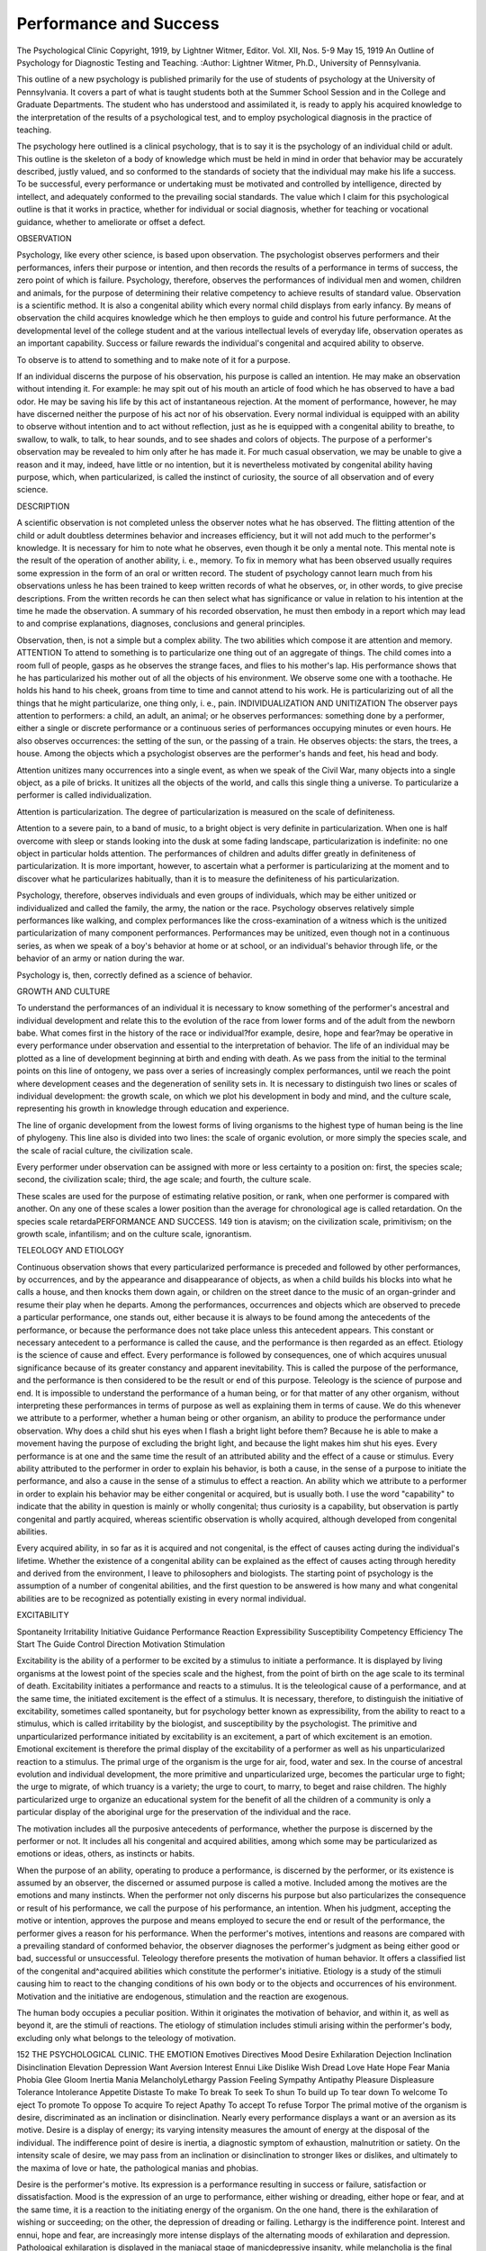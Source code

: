 Performance and Success
========================

The Psychological Clinic
Copyright, 1919, by Lightner Witmer, Editor.
Vol. XII, Nos. 5-9 May 15, 1919
An Outline of Psychology for Diagnostic Testing and Teaching.
:Author:  Lightner Witmer, Ph.D.,
University of Pennsylvania.

This outline of a new psychology is published primarily for the
use of students of psychology at the University of Pennsylvania.
It covers a part of what is taught students both at the Summer
School Session and in the College and Graduate Departments.
The student who has understood and assimilated it, is ready to
apply his acquired knowledge to the interpretation of the results of
a psychological test, and to employ psychological diagnosis in the
practice of teaching.

The psychology here outlined is a clinical psychology, that is to
say it is the psychology of an individual child or adult. This outline
is the skeleton of a body of knowledge which must be held in mind
in order that behavior may be accurately described, justly valued,
and so conformed to the standards of society that the individual
may make his life a success. To be successful, every performance
or undertaking must be motivated and controlled by intelligence,
directed by intellect, and adequately conformed to the prevailing
social standards. The value which I claim for this psychological
outline is that it works in practice, whether for individual or social
diagnosis, whether for teaching or vocational guidance, whether
to ameliorate or offset a defect.

OBSERVATION

Psychology, like every other science, is based upon observation.
The psychologist observes performers and their performances, infers
their purpose or intention, and then records the results of a performance in terms of success, the zero point of which is failure.
Psychology, therefore, observes the performances of individual
men and women, children and animals, for the purpose of determining
their relative competency to achieve results of standard value.
Observation is a scientific method. It is also a congenital ability
which every normal child displays from early infancy. By means
of observation the child acquires knowledge which he then employs
to guide and control his future performance. At the developmental
level of the college student and at the various intellectual levels of
everyday life, observation operates as an important capability.
Success or failure rewards the individual's congenital and acquired
ability to observe.

To observe is to attend to something and to make note of it
for a purpose.

If an individual discerns the purpose of his observation, his
purpose is called an intention. He may make an observation
without intending it. For example: he may spit out of his mouth
an article of food which he has observed to have a bad odor. He
may be saving his life by this act of instantaneous rejection. At the
moment of performance, however, he may have discerned neither
the purpose of his act nor of his observation. Every normal individual is equipped with an ability to observe without intention and
to act without reflection, just as he is equipped with a congenital
ability to breathe, to swallow, to walk, to talk, to hear sounds, and
to see shades and colors of objects. The purpose of a performer's
observation may be revealed to him only after he has made it.
For much casual observation, we may be unable to give a reason
and it may, indeed, have little or no intention, but it is nevertheless
motivated by congenital ability having purpose, which, when particularized, is called the instinct of curiosity, the source of all observation and of every science.

DESCRIPTION

A scientific observation is not completed unless the observer
notes what he has observed. The flitting attention of the child or
adult doubtless determines behavior and increases efficiency, but
it will not add much to the performer's knowledge. It is necessary
for him to note what he observes, even though it be only a mental
note. This mental note is the result of the operation of another
ability, i. e., memory. To fix in memory what has been observed
usually requires some expression in the form of an oral or written
record. The student of psychology cannot learn much from his
observations unless he has been trained to keep written records of
what he observes, or, in other words, to give precise descriptions.
From the written records he can then select what has significance or
value in relation to his intention at the time he made the observation.
A summary of his recorded observation, he must then embody in a
report which may lead to and comprise explanations, diagnoses,
conclusions and general principles.

Observation, then, is not a simple but a complex ability. The
two abilities which compose it are attention and memory.
ATTENTION
To attend to something is to particularize one thing out of an
aggregate of things. The child comes into a room full of people,
gasps as he observes the strange faces, and flies to his mother's lap.
His performance shows that he has particularized his mother out
of all the objects of his environment. We observe some one with a
toothache. He holds his hand to his cheek, groans from time to
time and cannot attend to his work. He is particularizing out of all
the things that he might particularize, one thing only, i. e., pain.
INDIVIDUALIZATION AND UNITIZATION
The observer pays attention to performers: a child, an adult,
an animal; or he observes performances: something done by a
performer, either a single or discrete performance or a continuous
series of performances occupying minutes or even hours. He also
observes occurrences: the setting of the sun, or the passing of a
train. He observes objects: the stars, the trees, a house. Among
the objects which a psychologist observes are the performer's hands
and feet, his head and body.

Attention unitizes many occurrences into a single event, as
when we speak of the Civil War, many objects into a single object,
as a pile of bricks. It unitizes all the objects of the world, and calls
this single thing a universe. To particularize a performer is called
individualization.

Attention is particularization. The degree of particularization
is measured on the scale of definiteness.

Attention to a severe pain, to a band of music, to a bright object
is very definite in particularization. When one is half overcome
with sleep or stands looking into the dusk at some fading landscape,
particularization is indefinite: no one object in particular holds
attention. The performances of children and adults differ greatly
in definiteness of particularization. It is more important, however,
to ascertain what a performer is particularizing at the moment and
to discover what he particularizes habitually, than it is to measure
the definiteness of his particularization.

Psychology, therefore, observes individuals and even groups of
individuals, which may be either unitized or individualized and
called the family, the army, the nation or the race.
Psychology observes relatively simple performances like walking,
and complex performances like the cross-examination of a witness
which is the unitized particularization of many component performances.
Performances may be unitized, even though not in a continuous
series, as when we speak of a boy's behavior at home or at school, or
an individual's behavior through life, or the behavior of an army or
nation during the war.

Psychology is, then, correctly defined as a science of behavior.

GROWTH AND CULTURE

To understand the performances of an individual it is necessary
to know something of the performer's ancestral and individual
development and relate this to the evolution of the race from lower
forms and of the adult from the newborn babe. What comes first
in the history of the race or individual?for example, desire, hope
and fear?may be operative in every performance under observation
and essential to the interpretation of behavior. The life of an
individual may be plotted as a line of development beginning at
birth and ending with death. As we pass from the initial to the
terminal points on this line of ontogeny, we pass over a series of
increasingly complex performances, until we reach the point where
development ceases and the degeneration of senility sets in. It is
necessary to distinguish two lines or scales of individual development:
the growth scale, on which we plot his development in body and mind,
and the culture scale, representing his growth in knowledge through
education and experience.

The line of organic development from the lowest forms of living
organisms to the highest type of human being is the line of phylogeny.
This line also is divided into two lines: the scale of organic evolution,
or more simply the species scale, and the scale of racial culture, the
civilization scale.

Every performer under observation can be assigned with more
or less certainty to a position on: first, the species scale; second, the
civilization scale; third, the age scale; and fourth, the culture
scale.

These scales are used for the purpose of estimating relative
position, or rank, when one performer is compared with another.
On any one of these scales a lower position than the average for
chronological age is called retardation. On the species scale retardaPERFORMANCE AND SUCCESS. 149
tion is atavism; on the civilization scale, primitivism; on the growth
scale, infantilism; and on the culture scale, ignorantism.

TELEOLOGY AND ETIOLOGY

Continuous observation shows that every particularized performance is preceded and followed by other performances, by occurrences, and by the appearance and disappearance of objects, as
when a child builds his blocks into what he calls a house, and then
knocks them down again, or children on the street dance to the music
of an organ-grinder and resume their play when he departs.
Among the performances, occurrences and objects which are
observed to precede a particular performance, one stands out,
either because it is always to be found among the antecedents of the
performance, or because the performance does not take place unless
this antecedent appears. This constant or necessary antecedent to a
performance is called the cause, and the performance is then regarded
as an effect. Etiology is the science of cause and effect.
Every performance is followed by consequences, one of which
acquires unusual significance because of its greater constancy and
apparent inevitability. This is called the purpose of the performance,
and the performance is then considered to be the result or end of
this purpose. Teleology is the science of purpose and end.
It is impossible to understand the performance of a human
being, or for that matter of any other organism, without interpreting these performances in terms of purpose as well as explaining
them in terms of cause. We do this whenever we attribute to a
performer, whether a human being or other organism, an ability
to produce the performance under observation. Why does a child
shut his eyes when I flash a bright light before them? Because he
is able to make a movement having the purpose of excluding the
bright light, and because the light makes him shut his eyes.
Every performance is at one and the same time the result of an
attributed ability and the effect of a cause or stimulus. Every
ability attributed to the performer in order to explain his behavior,
is both a cause, in the sense of a purpose to initiate the performance,
and also a cause in the sense of a stimulus to effect a reaction.
An ability which we attribute to a performer in order to explain
his behavior may be either congenital or acquired, but is usually
both. I use the word "capability" to indicate that the ability in
question is mainly or wholly congenital; thus curiosity is a capability,
but observation is partly congenital and partly acquired, whereas
scientific observation is wholly acquired, although developed from
congenital abilities.

Every acquired ability, in so far as it is acquired and not congenital, is the effect of causes acting during the individual's lifetime.
Whether the existence of a congenital ability can be explained as
the effect of causes acting through heredity and derived from the
environment, I leave to philosophers and biologists. The starting
point of psychology is the assumption of a number of congenital
abilities, and the first question to be answered is how many and
what congenital abilities are to be recognized as potentially existing
in every normal individual.

EXCITABILITY

Spontaneity Irritability
Initiative Guidance
Performance Reaction
Expressibility Susceptibility
Competency Efficiency
The Start The Guide
Control Direction
Motivation Stimulation

Excitability is the ability of a performer to be excited by a
stimulus to initiate a performance. It is displayed by living organisms at the lowest point of the species scale and the highest, from
the point of birth on the age scale to its terminal of death. Excitability initiates a performance and reacts to a stimulus. It is the
teleological cause of a performance, and at the same time, the
initiated excitement is the effect of a stimulus. It is necessary,
therefore, to distinguish the initiative of excitability, sometimes
called spontaneity, but for psychology better known as expressibility, from the ability to react to a stimulus, which is called irritability by the biologist, and susceptibility by the psychologist. The
primitive and unparticularized performance initiated by excitability
is an excitement, a part of which excitement is an emotion. Emotional excitement is therefore the primal display of the excitability
of a performer as well as his unparticularized reaction to a stimulus.
The primal urge of the organism is the urge for air, food, water
and sex. In the course of ancestral evolution and individual development, the more primitive and unparticularized urge, becomes the
particular urge to fight; the urge to migrate, of which truancy is a
variety; the urge to court, to marry, to beget and raise children.
The highly particularized urge to organize an educational system
for the benefit of all the children of a community is only a particular
display of the aboriginal urge for the preservation of the individual
and the race.

The motivation includes all the purposive antecedents of performance, whether the purpose is discerned by the performer or not.
It includes all his congenital and acquired abilities, among which
some may be particularized as emotions or ideas, others, as instincts
or habits.

When the purpose of an ability, operating to produce a performance, is discerned by the performer, or its existence is assumed by
an observer, the discerned or assumed purpose is called a motive.
Included among the motives are the emotions and many instincts.
When the performer not only discerns his purpose but also particularizes the consequence or result of his performance, we call the purpose
of his performance, an intention. When his judgment, accepting
the motive or intention, approves the purpose and means employed
to secure the end or result of the performance, the performer gives
a reason for his performance. When the performer's motives,
intentions and reasons are compared with a prevailing standard of
conformed behavior, the observer diagnoses the performer's judgment
as being either good or bad, successful or unsuccessful. Teleology
therefore presents the motivation of human behavior. It offers a
classified list of the congenital and^acquired abilities which constitute
the performer's initiative. Etiology is a study of the stimuli causing him to react to the changing conditions of his own body or to
the objects and occurrences of his environment. Motivation and
the initiative are endogenous, stimulation and the reaction are
exogenous.

The human body occupies a peculiar position. Within it
originates the motivation of behavior, and within it, as well as beyond
it, are the stimuli of reactions. The etiology of stimulation includes
stimuli arising within the performer's body, excluding only what
belongs to the teleology of motivation.

152 THE PSYCHOLOGICAL CLINIC.
THE EMOTION
Emotives Directives
Mood Desire
Exhilaration Dejection Inclination Disinclination
Elevation Depression Want Aversion
Interest Ennui Like Dislike
Wish Dread Love Hate
Hope Fear Mania Phobia
Glee Gloom Inertia
Mania MelancholyLethargy
Passion Feeling
Sympathy Antipathy Pleasure Displeasure
Tolerance Intolerance Appetite Distaste
To make To break To seek To shun
To build up To tear down To welcome To eject
To promote To oppose To acquire To reject
Apathy To accept To refuse
Torpor
The primal motive of the organism is desire, discriminated as an
inclination or disinclination. Nearly every performance displays a
want or an aversion as its motive. Desire is a display of energy; its
varying intensity measures the amount of energy at the disposal of
the individual. The indifference point of desire is inertia, a diagnostic
symptom of exhaustion, malnutrition or satiety. On the intensity
scale of desire, we may pass from an inclination or disinclination to
stronger likes or dislikes, and ultimately to the maxima of love or
hate, the pathological manias and phobias.

Desire is the performer's motive. Its expression is a performance
resulting in success or failure, satisfaction or dissatisfaction. Mood
is the expression of an urge to performance, either wishing or dreading, either hope or fear, and at the same time, it is a reaction to the
initiating energy of the organism. On the one hand, there is the
exhilaration of wishing or succeeding; on the other, the depression
of dreading or failing. Lethargy is the indifference point.
Interest and ennui, hope and fear, are increasingly more intense
displays of the alternating moods of exhilaration and depression.
Pathological exhilaration is displayed in the maniacal stage of manicdepressive insanity, while melancholia is the final stage of depression.
The fear psychosis is at the basis of many defects in children, just
as it is the source of much mental disorder in adults. In both
children and adults it is a display of depression.

The etiology of exhilaration and depression must concern itself
with the normal surge of energy, now to exhilaration, now to depression, as well as with the pathological and more or less permanent
stages of manic-depressive insanity. The mood line of every normal
individual rises and falls now above and again below the zero line
of indifference separating exhilaration from depression.
Desire and mood are both dependent upon the kinetic energy
at the disposal of the organism and employed in the performance.
The rhythm of desire is a short pulse, that of mood, a longer surge
of energy. The metabolism of the so-called kinetic glands is the
etiological factor determining the display and rhythm of desire and
mood. Likes and dislikes, hopes and fears, are the primal and unparticularized expression of metabolism. They are fundamental
motives of behavior, early discriminated by man as the four emotions
?I call them emotives?love, hate, hope and fear.

Desire and mood are expressed in the emotionalized attitudes
of sympathy and antipathy. These, in turn, motivate the performer to do something, "to promote" or "to oppose," and in the
performance, he will display respectively the emotionalized attitude
of tolerance or intolerance. Directed more particularly to objects,
expressibility leads him "to build up" or "to tear down,"?toward
individuals, "to yield" or "to fight," displaying respectively friendliness and hostility. From this stage of development, particularization rapidly becomes more definite. Sympathy or antipathy is an
emotionalized urge to unparticularized performances. Like desire
and mood, they are emotives. The particularized operation, however,
is commonly called an instinct, by which is meant the congenital
ability of the performer to carry on an operation of definite particularization. The indifference point of passion is apathy, a condidition in which motives are incapable of giving rise to expressive
operations. Doubtless, like other emotives, apathy is dependent
upon the energy conditions of the organism. The instinctive urge to
performance may produce an operation without a motive, and at
times even in apparent opposition to a motive. The performer is
then said to act upon instinct or impulse. Operations which are
never (or seldom) controlled by the performer's motives are generally
classified as reflexes. The initiative of the performance includes,
not only the motivation of performance by motives and intentions,
but also operations produced without emotional motivation. Expres154 THE PSYCHOLOGICAL CLINIC.
sibility, therefore, is the ability to do, to carry on, to operate, no
matter what the source of motivation may be.

A particular form of expressibility is the urge to seek pleasure and
to avoid displeasure. Pleasure and displeasure are emotives.
Appetite and distaste are particularized expressions of desire, as
sympathy and antipathy are expressions of love and hope on the
one hand, of fear and hate on the other. Towards individuals or
towards objects, susceptibility leads the performer to seek and to
welcome, or contrariwise, to shun and to eject. Acquisitiveness and
rejection are the contrasting attitudes and operations of susceptibility; appetite and nausea the concrete prototype. Torpor is
displayed at the zero point of indifference. Torpor, like apathy
and the other zero points of motives, is dependent upon the energy
of the performer.

I have now differentated eight emotives: inclination and disinclination, hope and fear, sympathy and antipathy, pleasure and
displeasure. Under one or the other of these, or under some
combination of two or more, the motives to behavior may be classified.
Inertia, lethargy, apathy and torpor are displayed at the physiological zero point of metabolism. The etiology of these emotives,
referred to anabolic and katabolic processes, constitutes an interesting and important study of the physical conditions of the body upon
which health and disease as well as performance ultimately rest.
The emotives, as such, display the performer's initiative, which
expresses itself now in one operation and again in another. The
particularization of any one operation rather than another displays
the performer's ability to guide or direct as well as to initiate a performance. The first directives to be discerned by primitive man
and the child would appear to be appetite and distaste, pleasure
and displeasure. As discernability increases, desire and aversion
are observed, both by the performer himself and also by other
observers, to be a part of the performer's guidance. Any directive,
however, may be a part of the performer's motivation and play the
role of an emotive, and any emotive may be employed to guide the
expression of the performer's excitability. Mood and passion are
commonly displayed as emotives, desire and feeling as directives.
In the interpretation of any particular performance, the performer
and those who observe his performances will often differ in opinion
as to whether a displayed emotion is to be explained teleogically
as an emotive or etiologically as a directive. As a matter of fact,
this is precisely the line of distinction which differentiates what is
called a motive from an intention.
PERFORMANCE AND SUCCESS. 155
DISCERNABILITY
Discernability is the ability of a performer, when excited by a
stimulus, to observe not only the stimulus but also his own performance. The performer does not observe all of his own
performance; for example, the contraction of the pupils of his
eyes under the stimulus of pain. On the other hand, the performer
observes what another observer does not discern: the emotion.
Performances, discernable only by the performer, are called
conscious performances. The performer observes his own mental
operations. The unitized aggregate of a performer's mental operations is his consciousness. The observation by the performer of
his own mental operations is called self-observation or introspection.
Psychological tests stimulate the performer to initiate performances, in which mental abilities may be displayed. The psychological examination is concerned with those performances in
the interpretation of which it is necessary to assume the existence
of consciousness, and to attribute to the performer mental abilities.
The performer's mind is the individualized aggregate of all his mental
abilities, operating with varying degrees of particularization. The
so-called "intelligence tests" are strictly speaking only performance
tests. When performances are interpreted with the aid of the
psychological assumption, performance tests become mentality tests,
tests of the performer's mental abilities.

Every performance is a resultant of the operation of one or
more mental abilities. The more definitely the performance is
particularized, the more clearly do we recognize it to be a discrete
operation. A fit of rage, adding up a column of figures, answering a letter?these are operations. In the course of racial and
individual evolution, unparticularized excitement, whether emotionalized or not, developed into more definitely particularized operations.
In the life of the individual, this is partly the result of knowledge
acquired either by experience or by training, and partly the
unfolding of congenital capabilities. The operations of discernability,
are measured on the scale of vividness and on the scale of
definiteness. On the scale of definiteness, the operation of discernability is what is commonly called attention.

THE OPERATION
The Start The Guide
Kinesis: Motibility Aesthesia: Discernability
To do?to struggle To feel?to taste
To promote To oppose To get To eject
Pliability Obstinacy Pleasure Displeasure
Imitation Negativism Enjoyment Suffering
Creation Destruction Acceptance Refusal
Organization Disorganization Belief Disbelief
Law Anarchy Acquisition Rejection
The urge to do, or, to struggle, and the urge to smell, to taste, to
feel with the hands, to listen, to look at, to move about, acquiring
pleasures and rejecting displeasures, these motivate the performer
to employ his muscles in coordinated movements. The movements
are the operation. The instinctive operations of "doing," I call
kinesis. The instinctive operations of "feeling," I call aesthesia.
In proportion to the energy at the performer's disposal, he employs
force in the operations necessary to accomplish his purpose. To
overcome resistance, man uses force. He discerns at once his own
force and his need of more force. He, therefore, seeks to augment
his own force, and to win the supporting forces of nature and of the
supernatural. The acquisition of force and ever more force has
led man to discover knowledge and to organize and employ it as an
instrument to overcome the resisting forces of nature. The child's
instincts are his first instruments of expression. His organic heredity
endows him with instruments of locomotion, with the right hand
for operations requiring skill, with organs of articulation, which are
the instrument of speech, and with those highly developed instruments of precision, the eyes, which work together as a single binocular
organ of vision enabling him to explore objects even though at a
distance. "Knowledge is power!" Upon this maxim, European
civilization has been nourished. Fire, the chemical balance, writing,
the printing press, the mariner's compass, gunpowder, the telescope
and the microscope, all these instruments have been added to man's
congenital forces.

The urge of appetite and distaste (nausea) leads man to smell, to
taste, to put food into his mouth or reject it, to masticate, to savor
and then to swallow it. If distaste does not reject it, an organic
nausea may, and the congenital reflexes can even eject itjfrom the
stomach after he has swallowed it. Along this road, man^began to
particularize his pleasures and displeasures, and these in turn became
motives to wider exploration. He discovered, also, the pleasure of
accomplishment, but strenuous activity always remained a joy in
itself, for activity is an exhilarant and awakens desire without the
intermediation of pleasure. Men do and dare; living they struggle,
and struggling die, often without asking why, neither expecting
rewards in terms of pleasure, nor fearing penalties in terms of displeasure. Kinesis is motibility; the ability "to do," to carry on?
even without the motive of desire or enjoyment. It motivates the
strenuous life in which the pursuit of power becomes an ideal of
desire, in comparison with which the pursuit of enjoyment offers
but feeble interest.

If kinesis has led man to exert his own force and to discover
the forces of nature, aesthesia has led him to discriminate and
appreciate his sense-perceptions. Seeking enjoyment, accepting
the agreeables and rejecting the disagreeables, he learned to know
good and evil. If kinesis has initiated the pursuit of knowledge,
aesthesia has directed it.

power: mentability
Initiative Guidance
Competency Efficiency
Eccentricity Conformity
Control Direction
Control is the ability to employ the necessary organic and other
instruments so as to accomplish the purpose of the operation, or
briefly, "to make a success of it."
When did your child begin to walk? When did he begin to
talk? These questions are always asked at the Psychological Clinic.
The answer will disclose whether the child has been slow to display
control of his capability to walk and to talk. How well does he
walk and talk now? The answer to this question establishes his
present proficiency in walking and talking. The ability to walk at
all is one of the capabilities comprising what I call the child's congenital competency. Reading and writing are acquired abilities.
As soon as he is just able to read and write, he establishes his competency to read and write. He has then acquired control over
many different capabilities, and learned to coordinate them to the
desired end. In time, his efficiency in reading and writing, which
at the first successful attempt is approximately zero, will increase
until he gains control over these two operations and begins to employ
them as instruments to acquire knowledge and express his thoughts.
A child's competency to read and write may be easily ascertained
by the attempt to teach him reading and writing. During the first
school year, he should have established his competency and acquired
a measurable efficiency in these two operations. As he passes from
grade to grade he will increase in efficiency, attaining at successive
levels of performance the proficiency standards prescribed for each
grade. Proficiency is a composite result of the measured efficiency
of an operation and of the performer's estimated competency.
To determine the efficiency of an operation, we measure the
amount of product obtainable in a given unit of time. Arithmetic
for example, is made up of four elementary operations: addition,
subtraction, multiplication and division. Efficiency in the operation
of addition is determined by the number of accurate additions
which the child is able to produce in a given unit of time. Accuracy
measures the competency. Efficiency is measured in terms of time
and product.

Practice and training may increase efficiency indefinitely. The
excessive efficiency of an operation is no more to be desired than
inadequate efficiency. The standard of efficiency to be established
for a particular operation will depend upon the use to which the
operation is put. A child need not learn to write with a copperplate efficiency. The standards of efficiency in writing are concerned
with legibility, speed and ease of production. When the performer
has acquired the standard efficiency in any operation, it becomes
a new ability, an acquired competency, an instrument under his
control and ready for use. The child should acquire reading and
writing as instruments before he has completed the sixth school year,
although by the time he has finished the first school year, we may
ascertain whether he has the competency to read and write. If a
foreign language is to be learned, the aim should be to develop an
adequate instrument which can be used to exchange ideas with the
foreigner and to procure information or enjoyment not otherwise
obtainable.

The history of organic evolution, as well as the ontogeny of a
child is the story of the organization and control of a number of
diverse abilities so as to perfect a new unitized ability, which is then
controlled as a single instrument. The right hand is a congenital
instrument. Speech is another. The discovery of fire meant the
organization and control of many abilities, with the result that an
important tool of civilization was invented. Printing, gunpowder,
and the discoveries of science and art, provided the human being
with instruments of precision, enjoyment and general utility. Of
congenital instruments, the eye is perhaps the most important.
In comparison with other organic instruments, binocular vision,
articulate language and the right hand are instruments of precision,
comparable to the chemical balance, the telescope and the microscope
among mechanical and scientific instruments.

Conformity is displayed in the relative constancy or accuracy of
an operation. Absolute conformity or accuracy is the only acceptable
standard in arithmetic. The performer, when required to add two
and three, either succeeds at the task assigned him, or fails. If he
fails to give the sum, he displays a lack of competency. In operations other than those of arithmetic, an absolute standard of conformity is not commonly obtained. Walking is an operation displayed
by every normal child or adult, but the gait of individuals will
display much variety, in grace, rhythm and precision of movement.
In walking, the individual may display considerable eccentricity,
and yet come within the accepted standard of conformity. Organic
eccentricity is called variability. Some measure of conformity to
type is required of every operation. No individual, however, conforms to type in all his operations. He displays more or less eccentricity. The line between normal variability and abnormal deficiency
or defect is a proficiency criterion, determined partly by the biologist,
but in mental operations chiefly by individual or social requirements.

INTELLIGENCE

The Competency Grades The Intellectual Levels
Intelligence is eccentricity. Its only criterion is success. Intelligence is the ability of the individual to solve what for him is a new
problem. It is the ability of the organism to change a conformed
competency to meet new conditions. Intelligence is a capability
which does not necessarily increase with the intellectual and other
resources at the performer's command. It may atrophy through
disuse, however, and often does, especially under a rigid system of
educational training.

Intelligence, then, is successful eccentricity. It is competency
achieving success without efficiency. It is the performer's initiative
operating successfully but without sufficient guidance to make
success more probable than failure. Any test is an intelligence test
if the performer has not been so well instructed or is not given such
directions that success is sure. The formboard is an intelligence
test for a three- or four-year-old child, provided he is merely directed
to replace the blocks. If he is shown how to replace the blocks or
if, as he proceeds, he is told when he is right or wrong, the formboard no longer serves as a test of intelligence. Intelligence is displayed only where the probability of success is fifty per cent or less,
and intelligence increases as the probability of success diminishes.
If a test is above the intellectual or knowledge level of the performer?for example, the formboard at the two-year level, the
cylinder test at the four-year level or a problem in arithmetic at
the six-year level?the probability of success is zero, and it can not
be used as an intelligence test. A performer's failure with an intelligence test indicates that his invention is deficient or that the test
is above his intellectual level.

For a more extensive consideration of intelligence see my article
on "TheRelation of Intelligence to Efficiency" in the Psychological
Clinic, May, 1915.
JUDGMENT
Qualitative Quantitative
Normality Abnormality Success Failure
The primal judgment is probably an expression of antipathy
for the unusual. Abnormality attracts attention and arouses dislike.
The qualitative judgment of conformity is approval; of eccentricity,
disapproval; and the naive distinction between normality and
abnormality is based upon the emotionalized excitement initiated by
an inclination for what is familiar or a disinclination for what is
strange.

Success and failure give rise to the primal quantitative judgment. It is based upon an observation of the operation and its
results. The judgment may express approval even of eccentricity
provided it has brought success. Judgments may be either reflective
or emotive. Judgment, however, is displayed even in behavior
which is not intentional or reasonable. The behavior of an individual
is the resultant expression of all his motivation?the organic urge
to performance, as well as the discerned motives. A startling
conflict is often to be observed between the individual's initiative
and the social standards of conformity.

ATTENTION

Alertness Persistence
Speed Endurance
The time which the performer requires to initiate a movement in
response to a stimulus is called his reaction time. It measures the
alertness of attention. It depends upon the speed at which the
energy of senso-motor reaction is discharged. Speed is a congenital
characteristic. The "rate of movement," i. e., the speed of an
operation is probably dependent upon the same conditions of metabolism as the speed of "energy-discharge." It is also an individual
characteristic, as displayed, for example, in the speed of walking,
running, talking and thinking.

The motivation of organic energy causes the organism to display
now this, now that, capability; now this, now that, operation; the
performer is always on the move, his attention is always flitting from
one particularized performance to another. Persistence of attention
is the ability to keep on particularizing one and the same reaction to a
given stimulus, despite distractibility due to the motivation of
other capabilities and despite the distraction of other stimuli. The
ability to give persistent attention distinguishes man from the apes,
the intellectual man from one who is less highly organized.
Alertness is the liveliness of attention. It is measured by the
time the performer requires to initiate a movement in response to a
stimulus. Attention is alert when the performer's excitability is
quick to cause him to discern and to react to each and every stimulus
that may be presented. As the alertness of attention becomes particularized, it develops into expectant attention, alert to one class of
stimuli but inert to others. Competent attention is the successful
compromise between unparticularized alertness and particularized
expectancy.

Attention may or may not be motivated by interest. A child
can be compelled to pay attention to what does not interest him,
but interest is an exhilarant,and although we can be compelled to give
attention to what depresses us even to the point of ennui, the effect
upon the organism, if prolonged, is to make heavy drafts upon the
store of energy.

Endurance is the ability to carry on the same operation despite
the distraction of fatigue, or to carry on some operation, no matter
what, despite exhaustion. In the ability to resist fatigue and
exhaustion, the performer displays the amount of energy at his
disposal.

Rapid fatigue or exhaustion and a slow speed of reaction and
operation indicate relatively little energy. A slow rate of reaction
and operation may, however, be a congenital attribute and have no
apparent relation to endurance, excepting that slow reactors and slow
operators cannot be speeded up to keep pace with quick discharging
and moving organisms, without causing loss of control and rapid
fatigue, and, when the demand for speed is long continued, more or
less profound nervous exhaustion.

162 THE PSYCHOLOGICAL CLINIC.
ORIENTATION
The Self An Other A group The Herd
To orient oneself is to get one's bearings. Primitive man established his geographical orientation at an early stage of development.
He turned upon the spot where he stood, and faced the rising sun.
Then he directed his attention to the right, to the left, to the rear,
up to the sky above, and down into the earth beneath, and thus his
exploring attention discriminated the six principal directions, and
adding the spot of orientation on which he stood, he derived therefrom
the number seven, which filled him with such amazement that he has
ever since ascribed to it a symbolical significance.
Look at any object, let us say the figure of a square, and you will
find that your eyes and attention are directed by perference to one
part, usually the bottom line, and after that the eyes and attention
move upward over the rest of the figure, or around the other three
sides of the square, beginning usually at the left and moving to the
right. Tilt the square up on a corner, and it becomes to perception
a diamond, which you will orient from its lowest point and explore
by a movement of the attention upwards and from the left to right
around the four sides. To make a square standing on one corner
look like a square, you must orient one of its sides and then explore
it as you would a square.

Orientation is the point of view from which the individual
observes the performances, of himself and others, objects and ideas.
The earliest and still most common orientation is egoism, which
observes and values everything with an egocentric exploration. Selfinterest determines much human behavior, and prejudice is often
displayed in both thought and action.
We do, however, even though it be only at times, look at things
from the point of view of an other performer. "Put yourself in his
place!" This precept motivates the altrocentric exploration, which
must be made the cardinal motivation of the psychologist. Altruism is
an ideal for the control of the individual's behavior toward others; it is
a rule of conduct, framed in the words "Do unto others as you would
have them do to you." Altruism is therefore benevolent altroism.
We also look at individuals and things from the social point of
view, by which I mean the point of view of a group of individuals, the
family, the community, the nation, the race, humanity. What is
called the social consciousness is another name for the social orientation. I have invented the word "sociatism" to distinguish group
orientation from socialism, which is a theory or ideal of conduct
to regulate and control social and individual behavior. Socialism
in all its varieties claims to be benevolent sociatism, in other words,
an attempt to do the greatest good to the greatest number.

EXPLORATION
Objects Performers
1. Expansion 1. Superior
2. Seriation 2. Equal
3. Contraction 3. Inferior
The movement of attention, flitting from object to object, is an
expression of the urge to do something no matter what. Persistent
attention is an acquired ability to control the performer's own distractability, due to the multiplicity of urging initiatives, on the one
hand, and on the other, to resist the distraction of multiple stimuli.
It is the urgent quest of change and novelty, the exploration of
attention and not its persistence, which predominates in childhood
and youth, and often throughout life.

Persistent attention having particularized an object, the exploring attention may then proceed to particularize a part of the object.
Attention thus moves from the whole to the part, as when we observe
a man and then look at his head and features. Attention moves in
the opposite direction from part to whole, as when we look from the
man to survey a group of which he is one of the component parts.
Contraction and expansion are characteristic operations of the
exploring attention. Contracted particularization makes discrimination more definite and analytic. The expanding particularization
of attention is not so productive of exact knowledge, but it has been
fruitful in art and religion. It is the parent of romance, mysticism,
and pre-scientific philosophy. If attention moves from one object to
another, neither expanding nor contracting, as when we look around a
room and observe one object after another in serial order, the exploration of attention may be called "seriationa term which I prefer to
the current "association of contiguity."
Similar diversity may be observed in the direction of our attention to individuals. With an egoistic orientation, the inclination of
each performer is to look upon another, either as a superior, an equal,
or an inferior. This primal characteristic of attention has entailed
consequences of great magnitude in the history of races and nations.
It gives rise to emotional attitudes which cause perversity as well
as diversity in human relationships. It is the parent of caste and
other varieties of social stratification.

ASSOCIABILITY
Distribution of Attention or Memory Span
The memory span is really the ability of the performer to distribute his attention over two or more discrete operations or stimuli;?
in other words, to particularize at one time several operations or
objects. The memory span is a congenital characteristic, the primal
associability, which makes the development of an intellect possible.

DISCRIMINABILITY
Qualitative Quantitative
Known Strange More Less
Good Bad Most Medium Least
Discriminability is discernability particularizing and differentiating performances. Its simplest operation is naming things, a
characteristic of infancy and primitive science. The observation
of unlikeness is an operation of discriminability at a relatively low
level of development. The teleological categories of the child as
well as of primitive man are denotative, and are based upon the
observation and discrimination of obvious contrasts. Love and hate
are two such contrasting opposites. At a higher level, analytic discriminability discovers abstract qualities and the elements upon
which generalization builds the connotative categories of science.
The primal judgment of qualitative differentiation was
expressed perhaps in the words, "it goes ill," "it tastes bad," or "it
looks strange." Doing, tasting and knowing, in the sense of reacting
to the familiar and the strange, seem to have given rise to the primitive differentiation of good from evil. Motibility led man to the
pursuit of power, sensibility led him to discriminating enjoyment, and
together they motivated him to acquire knowledge, to systematize
it in the sciences and arts, and then to organize it into instruments for
his use.

To carry on an operation required the individual to exert more or
less force to overcome resistance. Thence, no doubt, he derived his
first quantitative discriminations. Wherever we employ such terms
as more or less, greater or smaller, higher or deeper, better or worse,
we estimate quantity however uncertain this estimation may be.
Comparison is an operation of discriminability employing distributed
attention. Comparison and discrimination are perhaps the earliest
operations of the intellect. They require an adequate associability
for their employment and development.

Even the primitive intellect added the superlative to the comparative degree. The five-point scale for the estimation of quantityis based upon primitive discriminability. Its psychological foundation makes it still the best and most practical scale of estimation.
Measurement is a method devised by man's intelligence and
intellect to arrive at something more certain than an estimate.
Without the yardstick and the balance, science could not have laid
the foundation of modern civilization. It is impossible, however, to
measure all the quantitative differences of performance, although we
can and do express them as estimates. We may be quite certain that
"A" dances more gracefully than "B," but there is no standard
scale of measurement for grace. Most of the quantitative judgments
employed in every-day life and even in some sciences are estimates
and not measurements.

TRAINABILITY

The senso-motor reaction is a capability. The organism responds
with a definitely particularized reaction to a stimulus. The reaction
is exogenous.

A child, for example, has a congenital urge and also the ability
to say A when he sees and hears some one else say A; to say B when
he sees and hears someone say B. Memory will be displayed, if the
child acquires the ability to say B when he hears A. His reaction has
been modified. The congenital ability has been developed by training
into a new ability. All training is based upon this simple procedure.
Trainability is measured by the number of repetitions necessary
to establish an acquired competency. The ability to reproduce what
has thus been learned is subject to the same laws of stimulation as the
original ability.
RETAINABILITY
The competency of memory is dependent upon another congenital ability, the ability to retain, commonly called retentivity;?
in fact, memory is essentially retentivity. It is conveniently measured
by the rate of forgetting or by the amount forgotten over a given unit
interval of time.
IMAGEABILITY
The boy who throws a ball against the wall and then secures it
again on the rebound, initiates a movement of the ball and then
reacts to the movement of the ball which he has initiated. The child,
who has learned to say B when he hears A, says A to himself, but
checks its expression and reacts to the inner but unexpressed operation, by saying B outloud. Thus originate endogenous reactions.
The child, who has learned to say B when he hears A is in position
166 THE PSYCHOLOGICAL CLINIC.
either to say A or to say B when he hears A. The first reaction is
congenital and exogenous; the second is acquired and endogenous.
The endogenous stimulus of the acquired reaction becomes a part of
the performer's initiative.
The exogenous reaction is a sense perception. The endogenous
reaction is called an image, because it is discerned as a faint likeness
of the exogenous reaction. The ability to have images, i. e., the
ability to initiate endogenous reactions is congenital. I call it
imageability. It is measured in terms of motivating force and
stimulated vividness. The relative vividness of an image may be
discerned by the performer but its motivating force does not vary
directly with its vividness and can be ascertained and estimated only
from an observation of the performance which it initiates.
The training of imageability develops memory and imagination.
Memory is imageability conformed to the exogenous stimulation.
Imagination is unconformed imageability; it is eccentric reproduction. It is to be carefully distinguished from defective memory
which also produces lack of conformity. The eccentricity of imagination is an expression of the individual's initiative. It creates
performances and operations by initiating new combinations of
acquired reactions. The creative imagination, solving new problems
and producing results till then unknown to the performer, is
intelligence. Intelligence, producing what is new to an entire civilization or culture, is commonly called genius. Cunning is a variety
of intelligence. Talent is an unusual quantity of a particular capability. It always implies skill, which is a variety of proficiency,
but it need not imply much intelligence.
ANALYSIS
Analysis is the characteristic intellectual instrument of European
civilization in art as well as in science. The exploring attention
contracts from the object first observed to some part of the object
and arrives at elements and abstract qualities not further divisible
by analytic discrimination. Teleologically, the analytic elements of
psychology are the congenital and acquired abilities. Etiologically,
the element is a psycho-motor reaction, and the first inquiry into the
etiology of stimulation concerns itself with the discrimination of the
specific sense energies.
GENERALIZATION
Contracted particularization and discrimination disclose a multiplicity of discrete elementary qualities. Like qualities are grouped
as a species, subsumed under a general term. Red, yellow, green and
PERFORMANCE AND SUCCESS. 167
blue we call colors, living and moving creatures we call animals.
Generalization is a scientific method but it is a primary intellectual
operation essential to the systematization of knowlege.
CLASSIFICATION
Scientific classification is an intellectual instrument invented
by man only after he had arrived at an advanced stage of civilization. Primitive man and the child classify by contrasting opposites.
The good is thus differentiated from the bad, the familiar from the
strange, the bitter from the sweet, the beautiful from the ugly,
and the true from the false. These primitive categories still play
an important role in thought and speech. More useful categories
have been developed by the advance of civilization and science,
which has perfected analytic discrimination as an intellectual instrument. The thoughtless girl, to whom everything is either lovely or
hateful, is categorizing at the intellectual level of primitive man.
The discovery that qualities constitute a continuous series and
the employment of this discovery in the motivation of thought
and action has been an important agent in the development of civilization. "Black is not white" is certainly a wise judgment. But
those who make it often fail to recognize that between the blackest
black that ever existed and the whitest white, there is a continuous
series of grays, of which black is only the darkest gray, and white,
the lightest.
To draw a line between what is good and what is bad, between
success and failure, often serves a useful social purpose. It establishes what I call the social criterion, the line that separates the
feebleminded, the insane, and the criminal from the normal man;
but the psychologist recognizes that there is no gap between these
groups, and the point on the scale of performance, which is cut by
the social criterion, is arbitrarily determined and in fact wavers to
and fro as social standards and economic conditions vary.
DEFINITION
Definition is also an intellectual operation and a scientific
method. It is a statement of the qualities which suffice to distinguish
one class of objects from another.
THE INTELLECT
The intellect is knowledge put to use. Information tests do not
necessarily test intellect. They test the efficiency of memory and
indicate an intellectual level. It is conceivable that one might know
168 THE PSYCHOLOGICAL CLINIC.
all the definitions in the dictionary, all the dates of history, and the
contents of an encyclopedia, and yet have no more intellect than a
scrap book. Intellect is displayed by the knowledge employed in
performance. The use to which knowledge is put may be only to
earn one's bread and butter, it may be to acquire more knowledge
as in science, or to create objects of enjoyment and invent instruments
of power as in art.
Knowledge leads to power, to enjoyment, to both, or neither.
The intellect is an acquired instrument; it is organized knowledge
employed for acquisition, appreciation and enjoyment. Congenital
abilities make intellectual organization possible. An intellect is acquired
by training or practice in observation, description, discrimination,
analysis, generalization, definition and classification. By the time a
child is six years of age, if he is going to have an intellect worthy of
the name he will already have displayed, on his own initiative, all
these elementary operations, which are called scientific methods only
because science perfects what nature gives. If our education were
not so defective, it would be unnecessary to teach these methods to
college and professional students. The child employs them. He
does not need to be taught them; he needs only to be given an
opportunity to exercise the capabilities with which he is endowed at
birth. If the intensive training of his memory trains these intellectforming methods out of him, and leaves him at a low intellectual level,
bereft of the creative imagination which is intelligence, it is then the
thankless and often hopeless task of higher education to awaken what
is dormant or dead.
Note.?On the following pages I give an outline of Part I, The
Teleology of Competency, and suggest the contents of succeeding
parts of my psychology. Every competency may be subdivided
into an indefinite number of particular abilities. The number of
abilities to be discriminated and named will depend upon practical
considerations. A classified list of thirty-one capabilities suffices for
my present purpose. The further teleological analysis of competency
will necessitate an adequate differentiation of varieties and
compounds.
PERFORMANCE AND SUCCESS. 169
PART I
The Teleology of Competency
EXCITABILITY
EXPRESSIBILITY susceptibility
A. vitality: mentality
Emotives and Directives
Mood Desire
Wish1 Dread2 Want3 Aversion4
Passion Feeling
Sympathy5 Antipathy6 Pleasure7 Displeasure8
The Start The Guide
kinesis: motibility aesthesia: discernability
To Promote9 To Oppose10 To Get11 To Eject12
B. power: mentability
Initiative Guidance
Competency13 Efficiency14
Eccentricity15 Conformity16
Control17 Direction18
C. invention: intelligence
The Competency Grade The Operative Levels
D. control: judgment
Quantitative Qualitative
Failure Success Abnormality Normality
E. FORCE: ATTENTION
Alertness19 Persistence20
Speed21 Endurance22
Play23 Work24
Exploration25 Orientation26
170 THE PSYCHOLOGICAL CLINIC.
F. organization: associability
Discrete Multiplicity Integrated Multiplicity
Multiple Personality The Individual
Distributability27 Unitability28
Trainability29
Retainability30
Imageability31
Imagination Memory
G. direction: intellect
1. Observation
2. Comparison
3. Discrimination
4. Analysis
5. Generalization
6. Classification
7. Integration
8. Description
9. Definition
10. Intellectual Levels
Note.?The numbers 1-31 indicate the congenital and elementary abilities; i. e., the capabilities.
PART II
The Etiology of Efficiency
Reactions and Stimuli, including the educational treatment of
normal and exceptional children.
PART III
The Social Criterion
Ability and Defect, Competency and Deficiency, Normality and
Abnormality.
PART IV
Group Psychology
The family, races, nations, and humanity. Adventitious groups.
Note.?I am not ready to offer Parts II-IV even in outline,
but our courses in psychology at the Summer Session of the University of Pennsylvania not only supplement the outline of Part I, but
also cover many topics belonging under the headings of the other
three parts.
